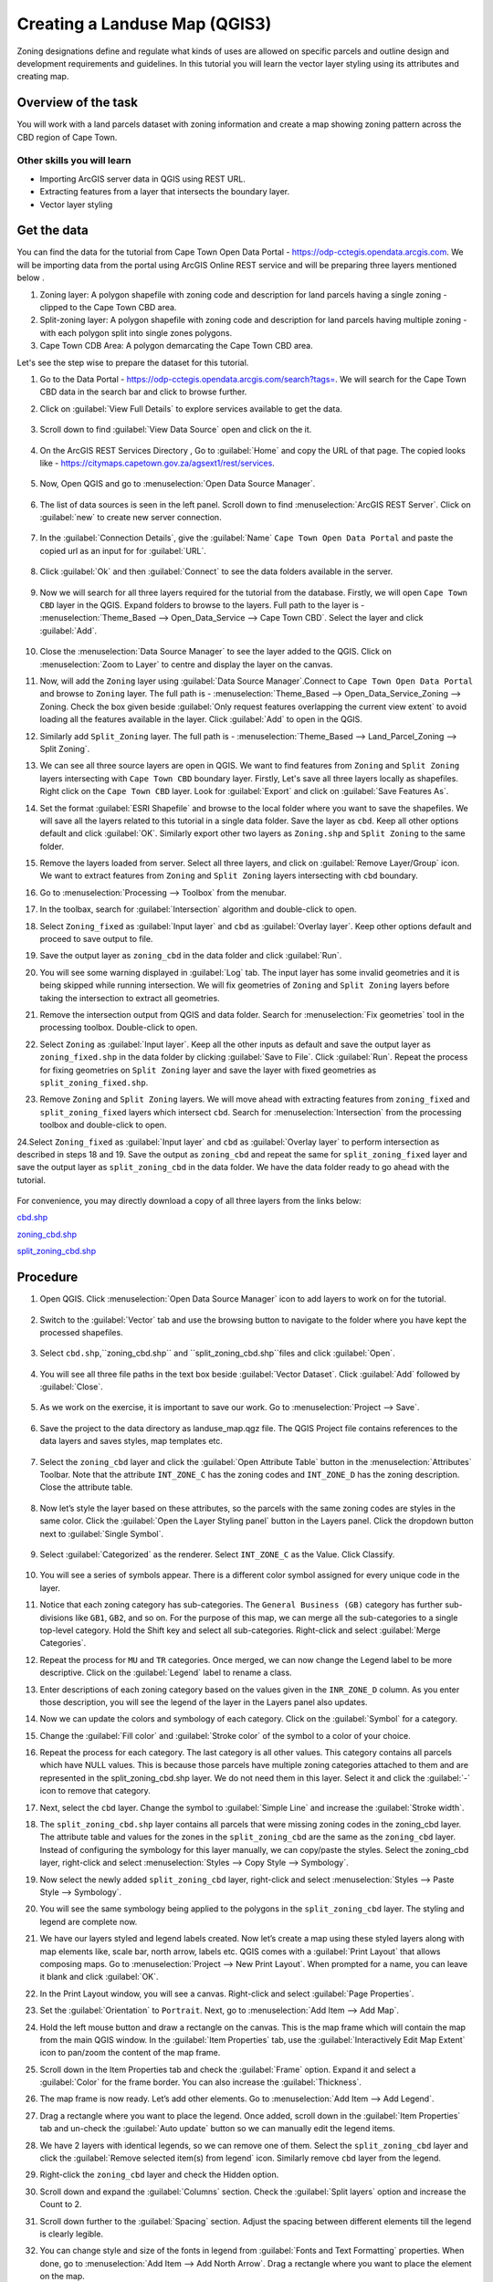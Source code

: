 Creating a Landuse Map (QGIS3)
=====================================

Zoning designations define and regulate what kinds of uses are allowed on specific parcels and outline design and development requirements and guidelines. In this tutorial you will learn the vector layer styling using its attributes and creating map. 

Overview of the task
--------------------

You will work with a land parcels dataset with zoning information and create a map showing zoning pattern across the CBD region of Cape Town.

Other skills you will learn
^^^^^^^^^^^^^^^^^^^^^^^^^^^
- Importing ArcGIS server data in QGIS using REST URL.
- Extracting features from a layer that intersects the boundary layer.
- Vector layer styling

Get the data
------------

You can find the data for the tutorial from Cape Town Open Data Portal - https://odp-cctegis.opendata.arcgis.com. 
We will be importing data from the portal using ArcGIS Online REST service and will be preparing three layers mentioned below . 

1) Zoning layer: A polygon shapefile with zoning code and description for land parcels having a single zoning - clipped to the Cape Town CBD area. 
2) Split-zoning layer: A polygon shapefile with zoning code and description for land parcels having multiple zoning - with each polygon split into single zones polygons. 
3) Cape Town CDB Area: A polygon demarcating the Cape Town CBD area. 

Let's see the step wise to prepare the dataset for this tutorial.

1. Go to the Data Portal - https://odp-cctegis.opendata.arcgis.com/search?tags=. We will search for the Cape Town CBD data in the search bar and click to browse further. 
	
   .. image:: /static/3/creating_landuse_map/images/db1.png
      :align: center

2. Click on :guilabel:`View Full Details` to explore services available to get the data.

    .. image:: /static/3/creating_landuse_map/images/db2.png
       :align: center
	 
3. Scroll down to find :guilabel:`View Data Source` open and click on the it.

     .. image:: /static/3/creating_landuse_map/images/db3.png
        :align: center
	 
4. On the ArcGIS REST Services Directory , Go to :guilabel:`Home` and copy the URL of that page. The copied looks like - https://citymaps.capetown.gov.za/agsext1/rest/services.
	
    .. image:: /static/3/creating_landuse_map/images/db4.png
       :align: center
	   
5. Now, Open QGIS and go to :menuselection:`Open Data Source Manager`.

    .. image:: /static/3/creating_landuse_map/images/db5.png
       :align: center

6. The list of data sources is seen in the left panel. Scroll down to find :menuselection:`ArcGIS REST Server`. Click on :guilabel:`new` to create new server connection.

    .. image:: /static/3/creating_landuse_map/images/db6.png
       :align: center
	   
7. In the :guilabel:`Connection Details`, give the :guilabel:`Name` ``Cape Town Open Data Portal`` and paste the copied url as an input for  for :guilabel:`URL`.

    .. image:: /static/3/creating_landuse_map/images/db7.png 
       :align: center
	   
8. Click :guilabel:`Ok` and then :guilabel:`Connect` to see the data folders available in the server. 

    .. image:: /static/3/creating_landuse_map/images/db8.png 
       :align: center

9. Now we will search for all three layers required for the tutorial from the database. Firstly, we will open ``Cape Town CBD`` layer in the QGIS. Expand folders to browse to the layers. Full path to the layer is - :menuselection:`Theme_Based --> Open_Data_Service --> Cape Town CBD`. Select the layer and click :guilabel:`Add`.
	
    .. image:: /static/3/creating_landuse_map/images/db9.png 
       :align: center
	   
10. Close the :menuselection:`Data Source Manager` to see the layer added to the QGIS. Click on :menuselection:`Zoom to Layer` to centre and display the layer on the canvas.

    .. image:: /static/3/creating_landuse_map/images/db10.png 
       :align: center
	   
11. Now, will add the ``Zoning`` layer using :guilabel:`Data Source Manager`.Connect to ``Cape Town Open Data Portal`` and browse to  ``Zoning`` layer. The full path is - :menuselection:`Theme_Based --> Open_Data_Service_Zoning --> Zoning. Check the box given beside :guilabel:`Only request features overlapping the current view extent` to avoid loading all the features available in the layer. Click  :guilabel:`Add` to open in the QGIS.

    .. image:: /static/3/creating_landuse_map/images/db11.png 
       :align: center
	   
12. Similarly add ``Split_Zoning`` layer. The full path is - :menuselection:`Theme_Based --> Land_Parcel_Zoning --> Split Zoning`. 

    .. image:: /static/3/creating_landuse_map/images/db12.png 
       :align: center

13. We can see all three source layers are open in QGIS. We want to find features from ``Zoning`` and ``Split Zoning`` layers intersecting with ``Cape Town CBD`` boundary layer. Firstly, Let's save all three layers locally as shapefiles. Right click on the ``Cape Town CBD`` layer. Look for :guilabel:`Export` and click on :guilabel:`Save Features As`.

    .. image:: /static/3/creating_landuse_map/images/db13.png 
       :align: center

14. Set the format :guilabel:`ESRI Shapefile` and browse to the local folder where you want to save the shapefiles. We will save all the layers related to this tutorial in a single data folder. Save the layer as ``cbd``.  Keep all other options default and click :guilabel:`OK`. Similarly export other two layers as ``Zoning.shp`` and ``Split Zoning`` to the same folder.

    .. image:: /static/3/creating_landuse_map/images/db14.png 
       :align: center

15. Remove the layers loaded from server. Select all three layers, and click on :guilabel:`Remove Layer/Group` icon. We want to extract features from ``Zoning`` and ``Split Zoning`` layers intersecting with ``cbd`` boundary.

    .. image:: /static/3/creating_landuse_map/images/db15.png 
       :align: center

	   
16. Go to :menuselection:`Processing --> Toolbox` from the menubar.

    .. image:: /static/3/creating_landuse_map/images/db16.png 
       :align: center
	   
17. In the toolbax, search for :guilabel:`Intersection` algorithm and double-click to open.

    .. image:: /static/3/creating_landuse_map/images/db17.png 
       :align: center
	   
18. Select ``Zoning_fixed`` as :guilabel:`Input layer` and ``cbd`` as :guilabel:`Overlay layer`. Keep other options default and proceed to save output to file.

    .. image:: /static/3/creating_landuse_map/images/db18.png 
       :align: center
	   
19. Save the output layer as ``zoning_cbd`` in the data folder and click :guilabel:`Run`.

    .. image:: /static/3/creating_landuse_map/images/db19.png 
       :align: center
	   
20. You will see some warning displayed in :guilabel:`Log` tab. The input layer has some invalid geometries and it is being skipped while running intersection. We will fix geometries of ``Zoning`` and ``Split Zoning`` layers before taking the intersection to extract all geometries.

    .. image:: /static/3/creating_landuse_map/images/db20.png 
       :align: center

21. Remove the intersection output from QGIS and data folder. Search for :menuselection:`Fix geometries` tool in the processing toolbox. Double-click to open. 

    .. image:: /static/3/creating_landuse_map/images/db21.png 
       :align: center
	   
22. Select ``Zoning`` as :guilabel:`Input layer`. Keep all the other inputs as default and save the output layer as ``zoning_fixed.shp`` in the data folder by clicking  :guilabel:`Save to File`. Click :guilabel:`Run`. Repeat the process for fixing geometries on ``Split Zoning`` layer and save the layer with fixed geometries as ``split_zoning_fixed.shp``. 

    .. image:: /static/3/creating_landuse_map/images/db22.png 
       :align: center
	   
23. Remove ``Zoning`` and ``Split Zoning`` layers. We will move ahead with extracting features from ``zoning_fixed`` and ``split_zoning_fixed`` layers which intersect ``cbd``. Search for :menuselection:`Intersection` from the processing toolbox and double-click to open.

    .. image:: /static/3/creating_landuse_map/images/db23.png 
       :align: center
	   
24.Select ``Zoning_fixed`` as :guilabel:`Input layer` and ``cbd`` as :guilabel:`Overlay layer` to perform intersection as described in steps 18 and 19. Save the output as ``zoning_cbd`` and repeat the same for ``split_zoning_fixed`` layer and save the output layer as ``split_zoning_cbd`` in the data folder. We have the data folder ready to go ahead with the tutorial.
    
    .. image:: /static/3/creating_landuse_map/images/db24.png 
       :align: center
	
	   
For convenience, you may directly download a copy of all three layers from the links below:
 
`cbd.shp <https://www.qgistutorials.com/downloads/cbd.zip>`_

`zoning_cbd.shp <https://www.qgistutorials.com/downloads/zoning_cbd.zip>`_

`split_zoning_cbd.shp <https://www.qgistutorials.com/downloads/split_zoning_cbd.zip>`_



Procedure
---------

1. Open QGIS. Click :menuselection:`Open Data Source Manager` icon to add layers to work on for the tutorial.

  .. image:: /static/3/creating_landuse_map/images/1.png
     :align: center
	 
2. Switch to the :guilabel:`Vector` tab and use the browsing button to navigate to the folder where you have kept the processed shapefiles.

  .. image:: /static/3/creating_landuse_map/images/2.png
     :align: center
	 
3. Select ``cbd.shp``,``zoning_cbd.shp`` and ``split_zoning_cbd.shp``files and click :guilabel:`Open`.

  .. image:: /static/3/creating_landuse_map/images/3.png
     :align: center
	 
4. You will see all three file paths in the text box beside :guilabel:`Vector Dataset`. Click :guilabel:`Add` followed by :guilabel:`Close`.

  .. image:: /static/3/creating_landuse_map/images/4.png
     :align: center  
	 
5. As we work on the exercise, it is important to save our work. Go to :menuselection:`Project --> Save`. 

  .. image:: /static/3/creating_landuse_map/images/5.png
     :align: center
	 
6. Save the project to the data directory as landuse_map.qgz file. The QGIS Project file contains references to the data layers and saves styles, map templates etc.
 
  .. image:: /static/3/creating_landuse_map/images/6.png
     :align: center
	 
7. Select the ``zoning_cbd`` layer and click the :guilabel:`Open Attribute Table` button in the :menuselection:`Attributes` Toolbar. Note that the attribute ``INT_ZONE_C`` has the zoning codes and ``INT_ZONE_D`` has the zoning description. Close the attribute table.

  .. image:: /static/3/creating_landuse_map/images/7.png
     :align: center

8. Now let’s style the layer based on these attributes, so the parcels with the same zoning codes are styles in the same color. Click the :guilabel:`Open the Layer Styling panel` button in the Layers panel. Click the dropdown button next to :guilabel:`Single Symbol`.

  .. image:: /static/3/creating_landuse_map/images/8.png
     :align: center
	 
9. Select :guilabel:`Categorized` as the renderer. Select ``INT_ZONE_C`` as the Value. Click Classify.
	
    .. image:: /static/3/creating_landuse_map/images/9.png
       :align: center
	  
10. You will see a series of symbols appear. There is a different color symbol assigned for every unique code in the layer.
	
    .. image:: /static/3/creating_landuse_map/images/10.png
       :align: center
	   
11. Notice that each zoning category has sub-categories. The ``General Business (GB)`` category has further sub-divisions like ``GB1``, ``GB2``, and so on. For the purpose of this map, we can merge all the sub-categories to a single top-level category. Hold the Shift key and select all sub-categories. Right-click and select :guilabel:`Merge Categories`.

    .. image:: /static/3/creating_landuse_map/images/11.png
       :align: center
	   
12. Repeat the process for ``MU`` and ``TR`` categories. Once merged, we can now change the Legend label to be more descriptive. Click on the :guilabel:`Legend` label to rename a class.
	
    .. image:: /static/3/creating_landuse_map/images/12.png
       :align: center
	   
13. Enter descriptions of each zoning category based on the values given in the ``INR_ZONE_D`` column. As you enter those description, you will see the legend of the layer in the Layers panel also updates.

    .. image:: /static/3/creating_landuse_map/images/13.png
       :align: center

14. Now we can update the colors and symbology of each category. Click on the :guilabel:`Symbol` for a category.

    .. image:: /static/3/creating_landuse_map/images/14.png
       :align: center
	   
15. Change the :guilabel:`Fill color` and :guilabel:`Stroke color` of the symbol to a color of your choice.

    .. image:: /static/3/creating_landuse_map/images/15.png
       :align: center
	   
16. Repeat the process for each category. The last category is all other values. This category contains all parcels which have NULL values. This is because those parcels have multiple zoning categories attached to them and are represented in the split_zoning_cbd.shp layer. We do not need them in this layer. Select it and click the :guilabel:`-` icon to remove that category.

    .. image:: /static/3/creating_landuse_map/images/16.png
       :align: center
	   
17. Next, select the ``cbd`` layer. Change the symbol to :guilabel:`Simple Line` and increase the :guilabel:`Stroke width`.

    .. image:: /static/3/creating_landuse_map/images/17.png
       :align: center
	   
18. The ``split_zoning_cbd.shp`` layer contains all parcels that were missing zoning codes in the zoning_cbd layer. The attribute table and values for the zones in the ``split_zoning_cbd`` are the same as the ``zoning_cbd`` layer. Instead of configuring the symbology for this layer manually, we can copy/paste the styles. Select the zoning_cbd layer, right-click and select :menuselection:`Styles --> Copy Style --> Symbology`.

    .. image:: /static/3/creating_landuse_map/images/18.png
       :align: center
	   
19. Now select the newly added ``split_zoning_cbd`` layer, right-click and select :menuselection:`Styles --> Paste Style --> Symbology`.

    .. image:: /static/3/creating_landuse_map/images/19.png
       :align: center
	   
20. You will see the same symbology being applied to the polygons in the ``split_zoning_cbd`` layer. The styling and legend are complete now.

    .. image:: /static/3/creating_landuse_map/images/20.png
       :align: center
	   
21. We have our layers styled and legend labels created. Now let’s create a map using these styled layers along with map elements like, scale bar, north arrow, labels etc. QGIS comes with a :guilabel:`Print Layout` that allows composing maps. Go to :menuselection:`Project --> New Print Layout`. When prompted for a name, you can leave it blank and click :guilabel:`OK`.

    .. image:: /static/3/creating_landuse_map/images/21.png
       :align: center
	   
22. In the Print Layout window, you will see a canvas. Right-click and select :guilabel:`Page Properties`.

    .. image:: /static/3/creating_landuse_map/images/22.png
       :align: center
	   
23. Set the :guilabel:`Orientation` to ``Portrait``. Next, go to :menuselection:`Add Item --> Add Map`.

    .. image:: /static/3/creating_landuse_map/images/23.png
       :align: center
	  
24. Hold the left mouse button and draw a rectangle on the canvas. This is the map frame which will contain the map from the main QGIS window. In the :guilabel:`Item Properties` tab, use the :guilabel:`Interactively Edit Map Extent` icon to pan/zoom the content of the map frame.

    .. image:: /static/3/creating_landuse_map/images/24.png
       :align: center
	   
25. Scroll down in the Item Properties tab and check the :guilabel:`Frame` option. Expand it and select a :guilabel:`Color` for the frame border. You can also increase the :guilabel:`Thickness`.

    .. image:: /static/3/creating_landuse_map/images/25.png
       :align: center
	   
26. The map frame is now ready. Let’s add other elements. Go to :menuselection:`Add Item --> Add Legend`.

    .. image:: /static/3/creating_landuse_map/images/26.png
       :align: center
	   
27. Drag a rectangle where you want to place the legend. Once added, scroll down in the :guilabel:`Item Properties` tab and un-check the :guilabel:`Auto update` button so we can manually edit the legend items.

    .. image:: /static/3/creating_landuse_map/images/27.png
       :align: center
	   
28. We have 2 layers with identical legends, so we can remove one of them. Select the ``split_zoning_cbd`` layer and click the :guilabel:`Remove selected item(s) from legend` icon. Similarly remove ``cbd`` layer from the legend.

    .. image:: /static/3/creating_landuse_map/images/28.png
       :align: center
	   
29. Right-click the ``zoning_cbd`` layer and check the Hidden option.

    .. image:: /static/3/creating_landuse_map/images/29.png
       :align: center
	   
30. Scroll down and expand the :guilabel:`Columns` section. Check the :guilabel:`Split layers` option and increase the Count to 2.

    .. image:: /static/3/creating_landuse_map/images/30.png
       :align: center
	   
31. Scroll down further to the :guilabel:`Spacing` section. Adjust the spacing between different elements till the legend is clearly legible.

    .. image:: /static/3/creating_landuse_map/images/31.png
       :align: center
	   
32. You can change style and size of the fonts in legend from :guilabel:`Fonts and Text Formatting` properties. When done, go to :menuselection:`Add Item --> Add North Arrow`. Drag a rectangle where you want to place the element on the map.

    .. image:: /static/3/creating_landuse_map/images/32.png
       :align: center
	   
33. Pick a symbol of your choice. Scroll down and expand the :guilabel:`SVG Parameters`. Change the :guilabel:`Fill color` and :guilabel:`Stroke color` as per your choice.

    .. image:: /static/3/creating_landuse_map/images/33.png
       :align: center
	   
34. Now we will add a :guilabel:`Scale Bar`. Go to :menuselection:`Add Item --> Add Scale Bar`. Drag a rectangle where you want to place the element on the map. Adjust the :guilabel:`Style` and :guilabel:`Segments` parameters for the scale bar.

    .. image:: /static/3/creating_landuse_map/images/34.png
       :align: center
	   
35. Our map needs a title and other information labels. Go to :menuselection:`Add Item --> Add Label`.

    .. image:: /static/3/creating_landuse_map/images/35.png
       :align: center
	   
36. Enter a map title in the Main Properties section. Click the Font button under Appearance section to adjust the font size and style.

    .. image:: /static/3/creating_landuse_map/images/36.png
       :align: center
	   
37. Add other labels indicating the data source and your name. Lastly we will finish our map by adding a frame around the label block. Go to :menuselection:`Add Item --> Add Shape --> Add Rectangle`.

    .. image:: /static/3/creating_landuse_map/images/37.png
       :align: center
	   
38. Draw a rectangle. Click the symbol for :guilabel:`Style` and set the :guilabel:`Fill Color` to transparent and :guilabel:`Stroke color` to match other frames.

    .. image:: /static/3/creating_landuse_map/images/37.png
       :align: center
	   
39. Once you are satisfied with your composition, you can export the result. Go to :menuselection:`Layout --> Export as PDF`. Save the PDF in your data folder as capetown_zoning_map.pdf.

    .. image:: /static/3/creating_landuse_map/images/39.png
       :align: center